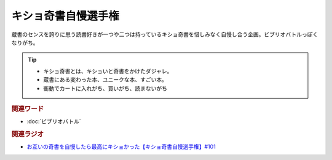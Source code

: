 キショ奇書自慢選手権
==========================================
.. glossary::
    キショ奇書自慢選手権 : き

蔵書のセンスを誇りに思う読書好きが一つや二つは持っているキショ奇書を惜しみなく自慢し合う企画。ビブリオバトルっぽくなりがち。

.. tip:: 
  * キショ奇書とは、キショいと奇書をかけたダジャレ。
  * 蔵書にある変わった本、ユニークな本、すごい本。
  * 衝動でカートに入れがち、買いがち、読まないがち

.. rubric:: 関連ワード
* :doc:`ビブリオバトル` 

.. rubric:: 関連ラジオ
* `お互いの奇書を自慢したら最高にキショかった【キショ奇書自慢選手権】#101`_

.. _お互いの奇書を自慢したら最高にキショかった【キショ奇書自慢選手権】#101: https://www.youtube.com/watch?v=QW9v7Yneuq0
